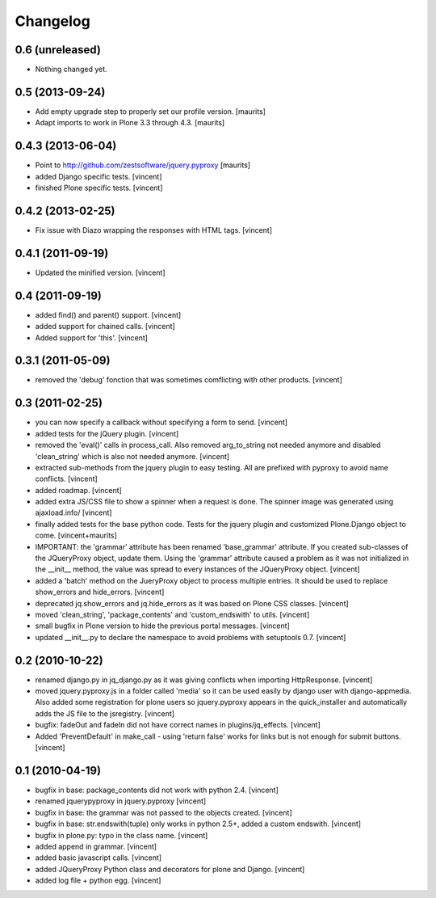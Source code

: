 Changelog
=========

0.6 (unreleased)
----------------

- Nothing changed yet.


0.5 (2013-09-24)
----------------

- Add empty upgrade step to properly set our profile version.
  [maurits]

- Adapt imports to work in Plone 3.3 through 4.3.
  [maurits]


0.4.3 (2013-06-04)
------------------

- Point to http://github.com/zestsoftware/jquery.pyproxy
  [maurits]

- added Django specific tests. [vincent]

- finished Plone specific tests. [vincent]


0.4.2 (2013-02-25)
------------------

- Fix issue with Diazo wrapping the responses with HTML
  tags. [vincent]


0.4.1 (2011-09-19)
------------------

- Updated the minified version. [vincent]

0.4 (2011-09-19)
----------------

- added find() and parent() support. [vincent]

- added support for chained calls. [vincent]

- Added support for 'this'. [vincent]


0.3.1 (2011-05-09)
------------------

- removed the 'debug' fonction that was sometimes comflicting with
  other products. [vincent]


0.3 (2011-02-25)
----------------

- you can now specify a callback without specifying a form to
  send. [vincent]

- added tests for the jQuery plugin. [vincent]

- removed the 'eval()' calls in process_call. Also removed
  arg_to_string not needed anymore and disabled 'clean_string' which
  is also not needed anymore. [vincent]

- extracted sub-methods from the jquery plugin to easy testing. All
  are prefixed with pyproxy to avoid name conflicts. [vincent]

- added roadmap. [vincent]

- added extra JS/CSS file to show a spinner when a request is
  done. The spinner image was generated using ajaxload.info/ [vincent] 

- finally added tests for the base python code. Tests for the jquery
  plugin and customized Plone.Django object to come. [vincent+maurits]

- IMPORTANT: the 'grammar' attribute has been renamed 'base_grammar'
  attribute. If you created sub-classes of the JQueryProxy object,
  update them. Using the 'grammar' attribute caused a problem as it
  was not initialized in the __init__ method, the value was spread to
  every instances of the JQueryProxy object. [vincent]

- added a 'batch' method on the JueryProxy object to process multiple
  entries. It should be used to replace show_errors and
  hide_errors. [vincent]

- deprecated jq.show_errors and jq.hide_errors as it was based
  on Plone CSS classes. [vincent]

- moved 'clean_string', 'package_contents' and 'custom_endswith' to
  utils. [vincent]

- small bugfix in Plone version to hide the previous portal
  messages. [vincent]

- updated __init__.py to declare the namespace to avoid problems with
  setuptools 0.7. [vincent]


0.2 (2010-10-22)
----------------

- renamed django.py in jq_django.py as it was giving conflicts when
  importing HttpResponse. [vincent]

- moved jquery.pyproxy.js in a folder called 'media' so it can be used
  easily by django user with django-appmedia. Also added some
  registration for plone users so jquery.pyproxy appears in the
  quick_installer and automatically adds the JS file to the
  jsregistry. [vincent]

- bugfix: fadeOut and fadeIn did not have correct names in
  plugins/jq_effects. [vincent]

- Added 'PreventDefault' in make_call - using 'return false' works for
  links but is not enough for submit buttons. [vincent]


0.1 (2010-04-19)
----------------

- bugfix in base: package_contents did not work with python
  2.4. [vincent]

- renamed jquerypyproxy in jquery.pyproxy [vincent]

- bugfix in base: the grammar was not passed to the objects
  created. [vincent] 

- bugfix in base: str.endswith(tuple) only works in python 2.5+, added
  a custom endswith. [vincent]

- bugfix in plone.py: typo in the class name. [vincent]

- added append in grammar. [vincent]

- added basic javascript calls. [vincent]

- added JQueryProxy Python class and decorators for plone and
  Django. [vincent]

- added log file + python egg. [vincent]

